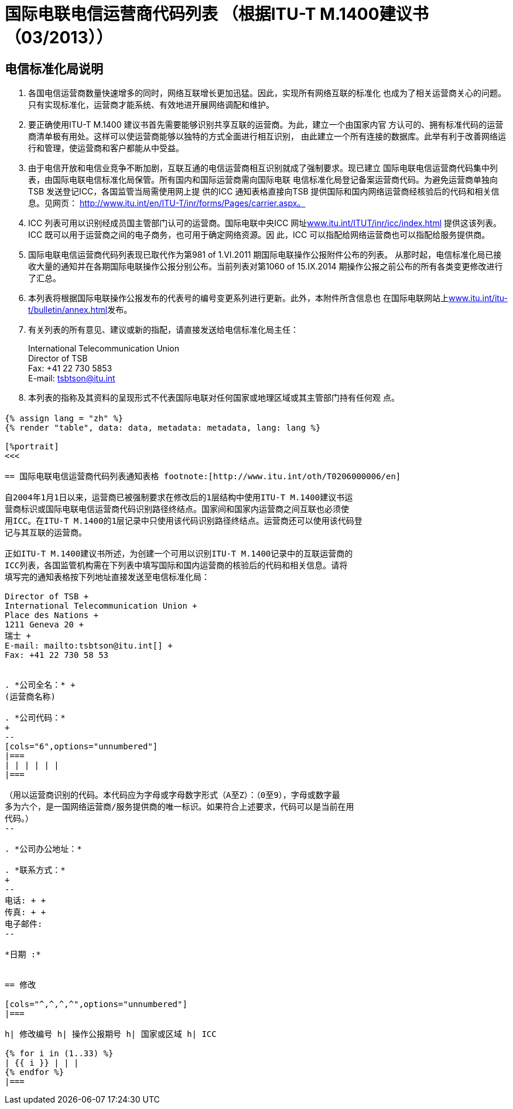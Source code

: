 = 国际电联电信运营商代码列表 （根据ITU-T M.1400建议书 （03/2013））
:bureau: T
:docnumber: M.1400
:published-date: 2014-09-15
:status: published
:doctype: service-publication
:annex-title-en: Annex to ITU Operational Bulletin
:annex-id: No. 1060
:imagesdir: images
:language: zh
:mn-document-class: itu
:mn-output-extensions: xml,html,pdf,doc,rxl
:local-cache-only:


[preface]
== 电信标准化局说明

. 各国电信运营商数量快速增多的同时，网络互联增长更加迅猛。因此，实现所有网络互联的标准化
也成为了相关运营商关心的问题。只有实现标准化，运营商才能系统、有效地进开展网络调配和维护。

. 要正确使用ITU-T M.1400 建议书首先需要能够识别共享互联的运营商。为此，建立一个由国家内官
方认可的、拥有标准代码的运营商清单极有用处。这样可以使运营商能够以独特的方式全面进行相互识别，
由此建立一个所有连接的数据库。此举有利于改善网络运行和管理，使运营商和客户都能从中受益。

. 由于电信开放和电信业竞争不断加剧，互联互通的电信运营商相互识别就成了强制要求。现已建立
国际电联电信运营商代码集中列表，由国际电联电信标准化局保管。所有国内和国际运营商需向国际电联
电信标准化局登记备案运营商代码。为避免运营商单独向TSB 发送登记ICC，各国监管当局需使用网上提
供的ICC 通知表格直接向TSB 提供国际和国内网络运营商经核验后的代码和相关信息。见网页：
http://www.itu.int/en/ITU-T/inr/forms/Pages/carrier.aspx。

. ICC 列表可用以识别经成员国主管部门认可的运营商。国际电联中央ICC 网址link:https://www.itu.int/oth/T0201[www.itu.int/ITUT/inr/icc/index.html] 提供这该列表。ICC 既可以用于运营商之间的电子商务，也可用于确定网络资源。因
此，ICC 可以指配给网络运营商也可以指配给服务提供商。

. 国际电联电信运营商代码列表现已取代作为第981 of 1.VI.2011 期国际电联操作公报附件公布的列表。
从那时起，电信标准化局已接收大量的通知并在各期国际电联操作公报分别公布。当前列表对第1060 of
15.IX.2014 期操作公报之前公布的所有各类变更修改进行了汇总。

. 本列表将根据国际电联操作公报发布的代表号的编号变更系列进行更新。此外，本附件所含信息也
在国际电联网站上link:http://www.itu.int/itu-t/bulletin/annex.html[www.itu.int/itu-t/bulletin/annex.html]发布。

. 有关列表的所有意见、建议或新的指配，请直接发送给电信标准化局主任：
+
--
International Telecommunication Union +
Director of TSB +
Fax: +41 22 730 5853 +
E-mail: mailto:tsbtson@itu.int[]
--

. 本列表的指称及其资料的呈现形式不代表国际电联对任何国家或地理区域或其主管部门持有任何观
点。


[%landscape]
<<<

== {blank}

[yaml2text,data=../../datasets/1060-M.1400/data.yaml,metadata=../../datasets/1060-M.1400/metadata.yaml]
----
{% assign lang = "zh" %}
{% render "table", data: data, metadata: metadata, lang: lang %}

[%portrait]
<<<

== 国际电联电信运营商代码列表通知表格 footnote:[http://www.itu.int/oth/T0206000006/en]

自2004年1月1日以来，运营商已被强制要求在修改后的1层结构中使用ITU-T M.1400建议书运
营商标识或国际电联电信运营商代码识别路径终结点。国家间和国家内运营商之间互联也必须使
用ICC。在ITU-T M.1400的1层记录中只使用该代码识别路径终结点。运营商还可以使用该代码登
记与其互联的运营商。

正如ITU-T M.1400建议书所述，为创建一个可用以识别ITU-T M.1400记录中的互联运营商的
ICC列表，各国监管机构需在下列表中填写国际和国内运营商的核验后的代码和相关信息。请将
填写完的通知表格按下列地址直接发送至电信标准化局：

Director of TSB +
International Telecommunication Union +
Place des Nations +
1211 Geneva 20 +
瑞士 +
E-mail: mailto:tsbtson@itu.int[] +
Fax: +41 22 730 58 53


. *公司全名：* +
(运营商名称)

. *公司代码：*
+
--
[cols="6",options="unnumbered"]
|===
| | | | | |
|===

（用以运营商识别的代码。本代码应为字母或字母数字形式（A至Z）：（0至9），字母或数字最
多为六个，是一国网络运营商/服务提供商的唯一标识。如果符合上述要求，代码可以是当前在用
代码。）
--

. *公司办公地址：*

. *联系方式：*
+
--
电话: + +
传真: + +
电子邮件:
--

*日期 :*


== 修改

[cols="^,^,^,^",options="unnumbered"]
|===

h| 修改编号 h| 操作公报期号 h| 国家或区域 h| ICC

{% for i in (1..33) %}
| {{ i }} | | |
{% endfor %}
|===
----

